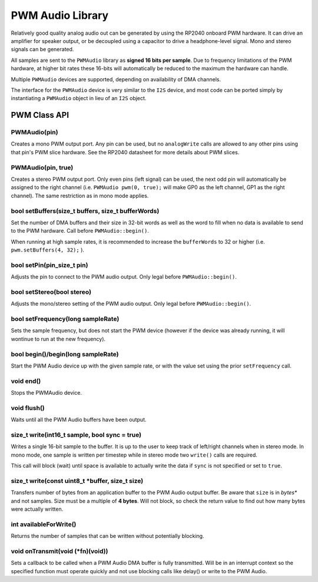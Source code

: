 PWM Audio Library
=================

Relatively good quality analog audio out can be generated by using the
RP2040 onboard PWM hardware.  It can drive an amplifier for speaker output,
or be decoupled using a capacitor to drive a headphone-level signal.  Mono
and stereo signals can be generated.

All samples are sent to the ``PWMAudio`` library as **signed 16 bits per sample**.
Due to frequency limitations of the PWM hardware, at higher bit rates
these 16-bits will automatically be reduced to the maximum the hardware
can handle.

Multiple ``PWMAudio`` devices are supported, depending on availability of
DMA channels.

The interface for the ``PWMAudio`` device is very similar to the ``I2S``
device, and most code can be ported simply by instantiating a ``PWMAudio``
object in lieu of an ``I2S`` object.

PWM Class API
-------------

PWMAudio(pin)
~~~~~~~~~~~~~
Creates a mono PWM output port.  Any pin can be used, but no ``analogWrite``
calls are allowed to any other pins using that pin's PWM slice hardware.
See the RP2040 datasheet for more details about PWM slices.

PWMAudio(pin, true)
~~~~~~~~~~~~~~~~~~~
Creates a stereo PWM output port.  Only even pins (left signal) can be used, the next odd
pin will automatically be assigned to the right channel (i.e. ``PWMAudio pwm(0, true);``
will make GP0 as the left channel, GP1 as the right channel).  The same restriction as
in mono mode applies.

bool setBuffers(size_t buffers, size_t bufferWords)
~~~~~~~~~~~~~~~~~~~~~~~~~~~~~~~~~~~~~~~~~~~~~~~~~~~
Set the number of DMA buffers and their size in 32-bit words as well as
the word to fill when no data is available to send to the PWM hardware.
Call before ``PWMAudio::begin()``.

When running at high sample rates, it is recommended to increase the
``bufferWords`` to 32 or higher (i.e. ``pwm.setBuffers(4, 32);`` ).

bool setPin(pin_size_t pin)
~~~~~~~~~~~~~~~~~~~~~~~~~~~
Adjusts the pin to connect to the PWM audio output.  Only legal before
``PWMAudio::begin()``.

bool setStereo(bool stereo)
~~~~~~~~~~~~~~~~~~~~~~~~~~~
Adjusts the mono/stereo setting of the PWM audio output.  Only legal before
``PWMAudio::begin()``.

bool setFrequency(long sampleRate)
~~~~~~~~~~~~~~~~~~~~~~~~~~~~~~~~~~
Sets the sample frequency, but does not start the PWM device (however if the
device was already running, it will wontinue to run at the new frequency).

bool begin()/begin(long sampleRate)
~~~~~~~~~~~~~~~~~~~~~~~~~~~~~~~~~~~
Start the PWM Audio device up with the given sample rate, or with the value set
using the prior ``setFrequency`` call.

void end()
~~~~~~~~~~
Stops the PWMAudio device.

void flush()
~~~~~~~~~~~~
Waits until all the PWM Audio buffers have been output.

size_t write(int16_t sample, bool sync = true)
~~~~~~~~~~~~~~~~~~~~~~~~~~~~~~~~~~~~~~~~~~~~~~
Writes a single 16-bit sample to the buffer.  It is up to the user to keep track
of left/right channels when in stereo mode.  In mono mode, one sample is written
per timestep while in stereo mode two ``write()`` calls are required.

This call will block (wait) until space is available to actually write
the data if ``sync`` is not specified or set to ``true``.

size_t write(const uint8_t \*buffer, size_t size)
~~~~~~~~~~~~~~~~~~~~~~~~~~~~~~~~~~~~~~~~~~~~~~~~~
Transfers number of bytes from an application buffer to the PWM Audio output buffer.
Be aware that ``size`` is in *bytes** and not samples.  Size must be a multiple
of **4 bytes**.  Will not block, so check the return value to find out how
many bytes were actually written.

int availableForWrite()
~~~~~~~~~~~~~~~~~~~~~~~
Returns the number of samples that can be written without potentially blocking.

void onTransmit(void (\*fn)(void))
~~~~~~~~~~~~~~~~~~~~~~~~~~~~~~~~~~
Sets a callback to be called when a PWM Audio DMA buffer is fully transmitted.
Will be in an interrupt context so the specified function must operate
quickly and not use blocking calls like delay() or write to the PWM Audio.
